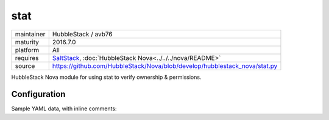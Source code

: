 stat
----

==========  ====================
maintainer  HubbleStack / avb76
maturity    2016.7.0
platform    All
requires    SaltStack_, :doc:`HubbleStack Nova<../../../nova/README>`
source      https://github.com/HubbleStack/Nova/blob/develop/hubblestack_nova/stat.py
==========  ====================

.. _SaltStack: https://saltstack.com

HubbleStack Nova module for using stat to verify ownership & permissions.

Configuration
~~~~~~~~~~~~~

Sample YAML data, with inline comments:

.. code-block:: yaml
   :linenos:


    stat:                                             # module definition
      grub_conf_owner:                                # unique ID
        data:                                         # required key
          'CentOS-6':                                 # osfinger grain
            - '/etc/grub.conf':                       # path to configuration file
                tag: 'CIS-1.5.1'                      # TAG
                user: 'root'                          # expected user
                uid: 0                                # expected uid 
                group: 'root'                         # expected group
                gid: 0                                # expected gid
        description: 'Grub must be owned by root'     # description of audit

          'CentOS Linux-7':                           # osfinger grain
            - '/etc/grub2/grub.cfg':                  # path to configuration file
                tag: 'CIS-1.5.1'                      # TAG
                user: 'root'                          # expected user
                uid: 0                                # expected uid
                group: 'root'                         # expected group
                gid: 0                                # expected gid
        description: 'Grub must be owned by root'     # description of audit
